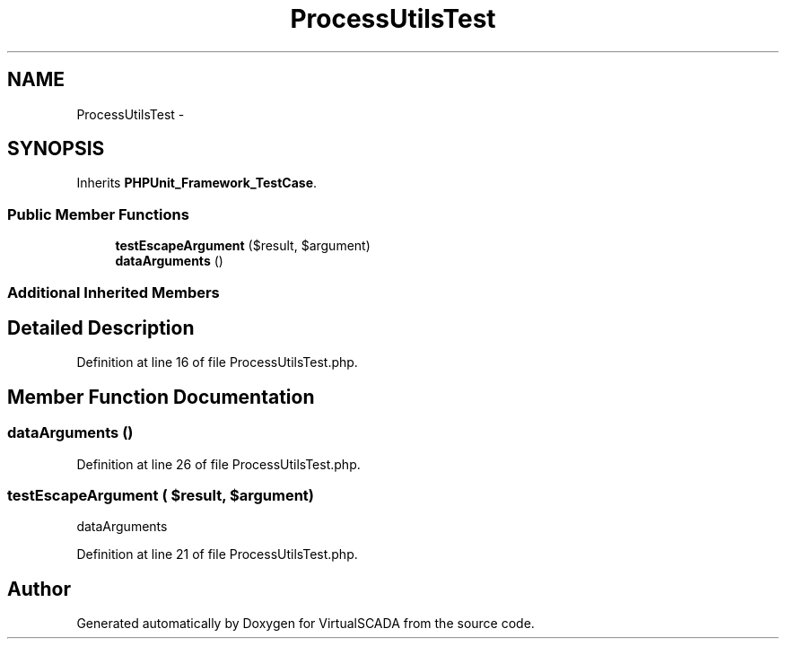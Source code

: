 .TH "ProcessUtilsTest" 3 "Tue Apr 14 2015" "Version 1.0" "VirtualSCADA" \" -*- nroff -*-
.ad l
.nh
.SH NAME
ProcessUtilsTest \- 
.SH SYNOPSIS
.br
.PP
.PP
Inherits \fBPHPUnit_Framework_TestCase\fP\&.
.SS "Public Member Functions"

.in +1c
.ti -1c
.RI "\fBtestEscapeArgument\fP ($result, $argument)"
.br
.ti -1c
.RI "\fBdataArguments\fP ()"
.br
.in -1c
.SS "Additional Inherited Members"
.SH "Detailed Description"
.PP 
Definition at line 16 of file ProcessUtilsTest\&.php\&.
.SH "Member Function Documentation"
.PP 
.SS "dataArguments ()"

.PP
Definition at line 26 of file ProcessUtilsTest\&.php\&.
.SS "testEscapeArgument ( $result,  $argument)"
dataArguments 
.PP
Definition at line 21 of file ProcessUtilsTest\&.php\&.

.SH "Author"
.PP 
Generated automatically by Doxygen for VirtualSCADA from the source code\&.

